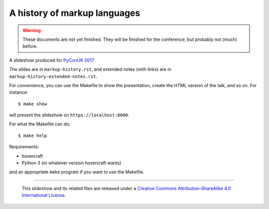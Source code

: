 A history of markup languages
=============================

.. warning:: These documents are not yet finished. They will be finished for
   the conference, but probably not (much) before.

A slideshow produced for `PyConUK 2017`_

.. _`PyConUK 2017`: http://2017.pyconuk.org/
.. _CamPUG: https://www.meetup.com/CamPUG/

The slides are in ``markup-history.rst``, and extended notes (with links) are
in ``markup-history-extended-notes.rst``.

For convenience, you can use the Makefile to show the presentation, create the
HTML version of the talk, and so on. For instance::

  $ make show

will present the slideshow on ``https://localhost:8000``.

For what the Makefile can do::

  $ make help

Requirements:

* hovercraft
* Python 3 (or whatever version hovercraft wants)

and an appropriate ``make`` program if you want to use the Makefile.

--------

  |cc-attr-sharealike|

  This slideshow and its related files are released under a `Creative Commons
  Attribution-ShareAlike 4.0 International License`_.

.. |cc-attr-sharealike| image:: cc-attribution-sharealike-88x31.png
   :alt: CC-Attribution-ShareAlike image

.. _`Creative Commons Attribution-ShareAlike 4.0 International License`: http://creativecommons.org/licenses/by-sa/4.0/

.. vim: set filetype=rst tabstop=8 softtabstop=2 shiftwidth=2 expandtab:
